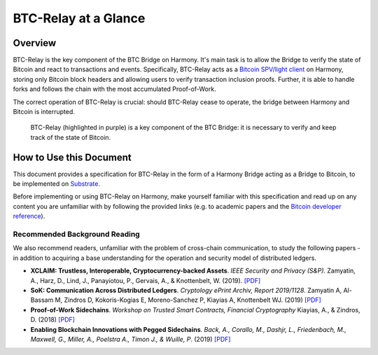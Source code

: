 BTC-Relay at a Glance
=====================

Overview
--------

BTC-Relay is the key component of the BTC Bridge on Harmony. It's main task is to allow the Bridge to verify the state of Bitcoin and react to transactions and events.
Specifically, BTC-Relay acts as a `Bitcoin SPV/light client <https://bitcoin.org/en/operating-modes-guide#simplified-payment-verification-spv>`_ on Harmony, storing only Bitcoin block headers and allowing users to verify transaction inclusion proofs.
Further, it is able to handle forks and follows the chain with the most accumulated Proof-of-Work.

The correct operation of BTC-Relay is crucial: should BTC-Relay cease to operate, the bridge between Harmony and Bitcoin is interrupted.

.. figure:: ../figures/ONEBTC-Architecture.svg
    :alt: Overview of BTC-Relay as a component of the BTC Bridge

    BTC-Relay (highlighted in purple) is a key component of the BTC Bridge: it is necessary to verify and keep track of the state of Bitcoin.


How to Use this Document
------------------------
This document provides a specification for BTC-Relay in the form of a Harmony Bridge acting as a Bridge to Bitcoin, to be implemented on `Substrate <https://substrate.dev/>`_.


Before implementing or using BTC-Relay on Harmony, make yourself familiar with this specification and read up on any content you are unfamiliar with by following the provided links (e.g. to academic papers and the `Bitcoin developer reference <https://bitcoin.org/en/developer-reference>`_).


Recommended Background Reading
~~~~~~~~~~~~~~~~~~~~~~~~~~~~~~

We also recommend readers, unfamiliar with the problem of cross-chain communication, to study the following papers - in addition to acquiring a base understanding for the operation and security model of distributed ledgers.

+ **XCLAIM: Trustless, Interoperable, Cryptocurrency-backed Assets**. *IEEE Security and Privacy (S&P).* Zamyatin, A., Harz, D., Lind, J., Panayiotou, P., Gervais, A., & Knottenbelt, W. (2019). `[PDF] <https://eprint.iacr.org/2018/643.pdf>`__
+ **SoK: Communication Across Distributed Ledgers**. *Cryptology ePrint Archiv, Report 2019/1128*. Zamyatin A, Al-Bassam M, Zindros D, Kokoris-Kogias E, Moreno-Sanchez P, Kiayias A, Knottenbelt WJ. (2019) `[PDF] <https://eprint.iacr.org/2019/1128.pdf>`__
+ **Proof-of-Work Sidechains**. *Workshop on Trusted Smart Contracts, Financial Cryptography* Kiayias, A., & Zindros, D. (2018) `[PDF] <https://eprint.iacr.org/2018/1048.pdf>`__
+ **Enabling Blockchain Innovations with Pegged Sidechains**. *Back, A., Corallo, M., Dashjr, L., Friedenbach, M., Maxwell, G., Miller, A., Poelstra A., Timon J.,  & Wuille, P*. (2019) `[PDF] <https://blockstream.com/sidechains.pdf>`__
